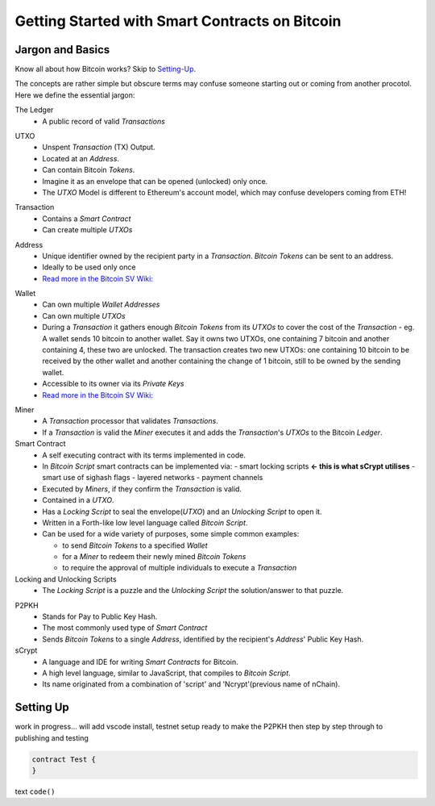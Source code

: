 =======================
Getting Started with Smart Contracts on Bitcoin
=======================

Jargon and Basics
-----------------

Know all about how Bitcoin works? Skip to Setting-Up_.

.. _setting-up:

The concepts are rather simple but obscure terms may confuse someone starting out or coming from another procotol.
Here we define the essential jargon:

The Ledger
  - A public record of valid *Transactions*
  
.. image:: _static/images/slack_ledger.png
    :width: 400px
    :align: center
    :alt: CSW on the ledger
    
UTXO
  - Unspent *Transaction* (TX) Output.
  - Located at an *Address*.
  - Can contain Bitcoin *Tokens*.
  - Imagine it as an envelope that can be opened (unlocked) only once.
  - The *UTXO* Model is different to Ethereum's account model, which may confuse developers coming from ETH!
  
.. image::  _static/images/slack_utxo_vs_account_model.png
    :alt: CSW on the UTXO vs Account Model
    :align: center

Transaction
  - Contains a *Smart Contract*
  - Can create multiple *UTXOs*

.. image:: _static/images/article_transaction.png
    :width: 400px
    :align: center
    :alt: Transaction Diagram
    
.. image::  _static/images/slack_tokens_envelopes_ledger.png
    :width: 400px
    :alt: CSW on the UTXO vs Account Model
    :align: center
    
Address
  - Unique identifier owned by the recipient party in a *Transaction*.  *Bitcoin Tokens* can be sent to an address.
  - Ideally to be used only once
  - `Read more in the Bitcoin SV Wiki: <https://wiki.bitcoinsv.io/index.php/Bitcoin_address>`_
.. image::  _static/images/wiki_bitcoin_address.png
    :width: 600px
    :alt: Wiki explanation of Address
    :align: center


Wallet
  - Can own multiple *Wallet Addresses*
  - Can own multiple *UTXOs*
  - During a *Transaction* it gathers enough *Bitcoin Tokens* from its *UTXOs* to cover the cost of the *Transaction*
    - eg. A wallet sends 10 bitcoin to another wallet.  Say it owns two UTXOs, one containing 7 bitcoin and another containing 4, these two are unlocked.  The transaction creates two new UTXOs: one containing 10 bitcoin to be received by the other wallet and another containing the change of 1 bitcoin, still to be owned by the sending wallet.
  - Accessible to its owner via its *Private Keys*
  - `Read more in the Bitcoin SV Wiki: <https://wiki.bitcoinsv.io/index.php/Private_Keys>`_
.. image::  _static/images/wiki_private_keys.png
    :width: 600px
    :alt: Wiki explanation of Private Keys
    :align: center


Miner
  - A *Transaction* processor that validates *Transactions*.  
  - If a *Transaction* is valid the *Miner* executes it and adds the *Transaction*'s *UTXOs* to the Bitcoin *Ledger*.


Smart Contract
  - A self executing contract with its terms implemented in code.
  - In *Bitcoin Script* smart contracts can be implemented via:
    - smart locking scripts **← this is what sCrypt utilises**
    - smart use of sighash flags
    - layered networks
    - payment channels
  - Executed by *Miners*, if they confirm the *Transaction* is valid.
  - Contained in a *UTXO*.
  - Has a *Locking Script* to seal the envelope(*UTXO*) and an *Unlocking Script* to open it.
  - Written in a Forth-like low level language called *Bitcoin Script*.
  - Can be used for a wide variety of purposes, some simple common examples:
  
    - to send *Bitcoin Tokens* to a specified *Wallet*
    - for a *Miner* to redeem their newly mined *Bitcoin Tokens*
    - to require the approval of multiple individuals to execute a *Transaction*


Locking and Unlocking Scripts
  - The *Locking Script* is a puzzle and the *Unlocking Script* the solution/answer to that puzzle.

.. image:: _static/images/article_locking_script.png
    :width: 400px
    :align: center
    :alt: Locking Script Diagram

P2PKH
  - Stands for Pay to Public Key Hash.
  - The most commonly used type of *Smart Contract*
  - Sends *Bitcoin Tokens* to a single *Address*, identified by the recipient's *Address*' Public Key Hash.


sCrypt
  - A language and IDE for writing *Smart Contracts* for Bitcoin.
  - A high level language, similar to JavaScript, that compiles to *Bitcoin Script*.
  - Its name originated from a combination of 'script' and 'Ncrypt'(previous name of nChain).


Setting Up
----------
work in progress... will add vscode install, testnet setup ready to make the P2PKH 
then step by step through to publishing and testing

.. code-block:: solidity
    
    contract Test {
    }


text ``code()``

